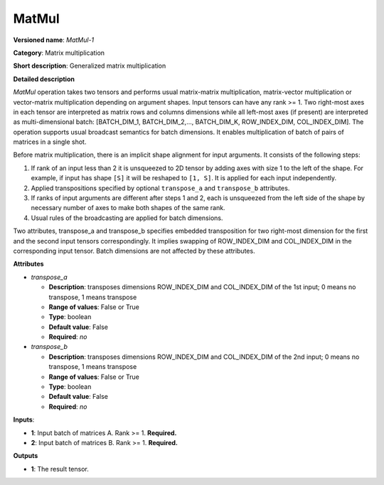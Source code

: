 ------
MatMul
------

**Versioned name**: *MatMul-1*

**Category**: Matrix multiplication

**Short description**: Generalized matrix multiplication

**Detailed description**

*MatMul* operation takes two tensors and performs usual matrix-matrix multiplication, matrix-vector multiplication or vector-matrix multiplication depending on argument shapes. Input tensors can have any rank >= 1. Two right-most axes in each tensor are interpreted as matrix rows and columns dimensions while all left-most axes (if present) are interpreted as multi-dimensional batch: [BATCH_DIM_1, BATCH_DIM_2,..., BATCH_DIM_K, ROW_INDEX_DIM, COL_INDEX_DIM]. The operation supports usual broadcast semantics for batch dimensions. It enables multiplication of batch of pairs of matrices in a single shot.

Before matrix multiplication, there is an implicit shape alignment for input arguments. It consists of the following steps:

1. If rank of an input less than 2 it is unsqueezed to 2D tensor by adding axes with size 1 to the left of the shape. For example, if input has shape ``[S]`` it will be reshaped to ``[1, S]``. It is applied for each input independently.

2. Applied transpositions specified by optional ``transpose_a`` and ``transpose_b`` attributes.

3. If ranks of input arguments are different after steps 1 and 2, each is unsqueezed from the left side of the shape by necessary number of axes to make both shapes of the same rank.

4. Usual rules of the broadcasting are applied for batch dimensions.

Two attributes, transpose_a and transpose_b specifies embedded transposition for two right-most dimension for the first and the second input tensors correspondingly. It implies swapping of ROW_INDEX_DIM and COL_INDEX_DIM in the corresponding input tensor. Batch dimensions are not affected by these attributes.

**Attributes**

* *transpose_a*

  * **Description**: transposes dimensions ROW_INDEX_DIM and COL_INDEX_DIM of the 1st input; 0 means no transpose, 1 means transpose
  * **Range of values**: False or True
  * **Type**: boolean
  * **Default value**: False
  * **Required**: *no*

* *transpose_b*

  * **Description**: transposes dimensions ROW_INDEX_DIM and COL_INDEX_DIM of the 2nd input; 0 means no transpose, 1 means transpose
  * **Range of values**: False or True
  * **Type**: boolean
  * **Default value**: False
  * **Required**: *no*

**Inputs**:

* **1**: Input batch of matrices A. Rank >= 1. **Required.**

* **2**: Input batch of matrices B. Rank >= 1. **Required.**

**Outputs**

* **1**: The result tensor.
